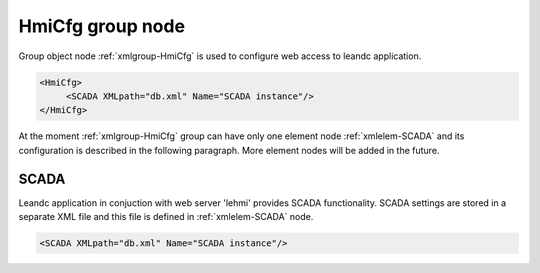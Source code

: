 
.. _xmlgroup-HmiCfg: lelabel=HmiCfg

HmiCfg group node
-----------------

Group object node :ref:`xmlgroup-HmiCfg` is used to configure web access to leandc application.

.. code-block:: none

   <HmiCfg>
	<SCADA XMLpath="db.xml" Name="SCADA instance"/>
   </HmiCfg>

At the moment :ref:`xmlgroup-HmiCfg` group can have only one element node :ref:`xmlelem-SCADA` and its configuration is described in the following paragraph.
More element nodes will be added in the future.

.. _xmlelem-SCADA:

SCADA
^^^^^

Leandc application in conjuction with web server 'lehmi' provides SCADA functionality.
SCADA settings are stored in a separate XML file and this file is defined in :ref:`xmlelem-SCADA` node.

.. include-file:: sections/Include/sample_node.rstinc "" ":ref:`xmlelem-SCADA`"

.. code-block:: none

   <SCADA XMLpath="db.xml" Name="SCADA instance"/>


.. field-list-table:: Leandc SCADA node
   :class: table table-condensed table-bordered longtable
   :name: tabid-SCADA
   :spec: |C{0.20}|C{0.25}|S{0.55}|
   :header-rows: 1

   * :attr,10:	Attribute
     :val,15:	Values or range
     :desc,75:	Description

   * :attr:	:xmlattr:`XMLpath`
     :val:	Max 100 chars
     :desc:	XML configuration file name and path.
		This file contains webscada settings and is used by 'lehmi' binary.
		File path may be omitted if XML file is stored in the default directory (|leandcapp|)
		:inlineimportant:`Attribute is case sensitive, observe case of the path and file name when specifying.`

.. include-file:: sections/Include/Name_wodef.rstinc ""

